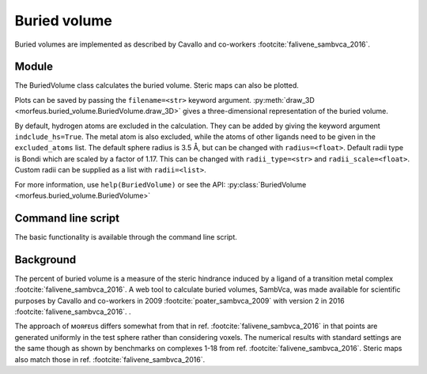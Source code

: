 =============
Buried volume
=============

Buried volumes are implemented as described by Cavallo and co-workers
:footcite:`falivene_sambvca_2016`. 

******
Module
******

The BuriedVolume class calculates the buried volume. Steric maps can also be
plotted.

.. code-block:: python
  :caption: Example

  >>> from morfeus import BuriedVolume, read_xyz
  >>> elements, coordinates = read_xyz("1.xyz")
  >>> bv = BuriedVolume(elements, coordinates, 1, excluded_atoms=[2, 3, 4, 5, 6, 7])
  >>> print(bv.buried_volume)
  0.2962110976518822
  >>> bv.print_report()
  V_bur (%): 29.6
  >>> bv.plot_steric_map([14])

.. image:: images/buried_volume/steric_map.png

Plots can be saved by passing the ``filename=<str>`` keyword argument.
:py:meth:`draw_3D <morfeus.buried_volume.BuriedVolume.draw_3D>` gives a
three-dimensional representation of the buried volume.

By default, hydrogen atoms are excluded in the calculation. They can be added
by giving the keyword argument ``indclude_hs=True``. The metal atom is also
excluded, while the atoms of other ligands need to be given in the
``excluded_atoms`` list. The default sphere radius is 3.5 Å, but can be changed
with ``radius=<float>``. Default radii type is Bondi which are scaled by a
factor of 1.17. This can be changed with ``radii_type=<str>`` and
``radii_scale=<float>``. Custom radii can be supplied as a list with
``radii=<list>``.

For more information, use ``help(BuriedVolume)`` or see the API:
:py:class:`BuriedVolume <morfeus.buried_volume.BuriedVolume>`

*******************
Command line script
*******************

The basic functionality is available through the command line script.

.. code-block:: console
  :caption: Example

  $ morfeus buried_volume 1.xyz - 1 --excluded_atoms='[2,3,4,5,6,7]' - print_report
  V_bur (%): 29.6

**********
Background
**********

The percent of buried volume is a measure of the steric hindrance induced by a
ligand of a transition metal complex :footcite:`falivene_sambvca_2016`. A web tool
to calculate buried volumes, SambVca, was made available for scientific
purposes by Cavallo and co-workers in 2009 :footcite:`poater_sambvca_2009` with
version 2 in 2016 :footcite:`falivene_sambvca_2016`. .

The approach of ᴍᴏʀғᴇᴜs differs somewhat from that in ref.
:footcite:`falivene_sambvca_2016` in that points are generated uniformly in the
test sphere rather than considering voxels. The numerical results with standard
settings are the same though as shown by benchmarks on complexes 1-18 from ref.
:footcite:`falivene_sambvca_2016`. Steric maps also match those in ref.
:footcite:`falivene_sambvca_2016`.

.. footbibliography::
